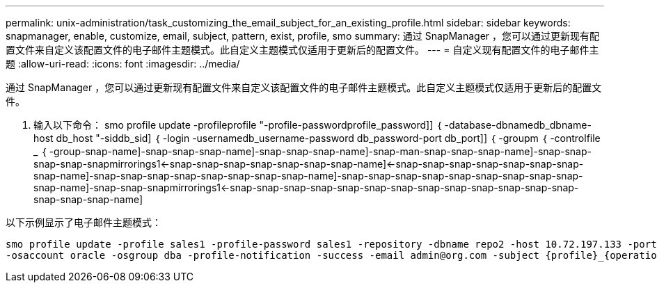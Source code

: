 ---
permalink: unix-administration/task_customizing_the_email_subject_for_an_existing_profile.html 
sidebar: sidebar 
keywords: snapmanager, enable, customize, email, subject, pattern, exist, profile, smo 
summary: 通过 SnapManager ，您可以通过更新现有配置文件来自定义该配置文件的电子邮件主题模式。此自定义主题模式仅适用于更新后的配置文件。 
---
= 自定义现有配置文件的电子邮件主题
:allow-uri-read: 
:icons: font
:imagesdir: ../media/


[role="lead"]
通过 SnapManager ，您可以通过更新现有配置文件来自定义该配置文件的电子邮件主题模式。此自定义主题模式仅适用于更新后的配置文件。

. 输入以下命令： smo profile update -profileprofile "-profile-passwordprofile_password]] ｛ -database-dbnamedb_dbname-host db_host "-siddb_sid] ｛ -login -usernamedb_username-password db_password-port db_port]] ｛ -groupm ｛ -controlfile _ ｛ -group-snap-name]-snap-snap-snap-name]-snap-snap-snap-name]-snap-man-snap-snap-snap-name]-snap-snap-snap-snap-snapmirrorings1<-snap-snap-snap-snap-snap-snap-snap-name]<-snap-snap-snap-snap-snap-snap-snap-snap-name]-snap-snap-snap-snap-snap-snap-snap-snap-name]-snap-snap-snap-snap-snap-snap-snap-snap-snap-snap-name]-snap-snap-snapmirrorings1<-snap-snap-snap-snap-snap-snap-snap-snap-snap-snap-snap-snap-snap-snap-snap-snap-name]


以下示例显示了电子邮件主题模式：

[listing]
----

smo profile update -profile sales1 -profile-password sales1 -repository -dbname repo2 -host 10.72.197.133 -port 1521 -login -username admin2 -database -dbname DB1 -host 10.72.197.142 -sid DB1
-osaccount oracle -osgroup dba -profile-notification -success -email admin@org.com -subject {profile}_{operation-name}_{db-sid}_{db-host}_{start-date}_{end-date}_{status}
----